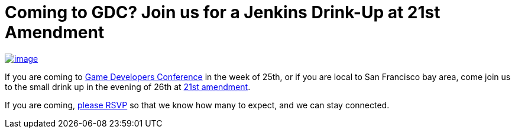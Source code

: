 = Coming to GDC? Join us for a Jenkins Drink-Up at 21st Amendment
:page-layout: blog
:page-tags: general , meetup
:page-author: kohsuke

https://en.wikipedia.org/wiki/Twenty-first_Amendment_to_the_United_States_Constitution[image:https://upload.wikimedia.org/wikipedia/commons/1/15/21st_Amendment_Pg1of1_AC.jpg[image]] +

If you are coming to https://www.gdconf.com/[Game Developers Conference] in the week of 25th, or if you are local to San Francisco bay area, come join us to the small drink up in the evening of 26th at https://21st-amendment.com/[21st amendment]. +

If you are coming, https://www.meetup.com/jenkinsmeetup/events/108919962/[please RSVP] so that we know how many to expect, and we can stay connected.
